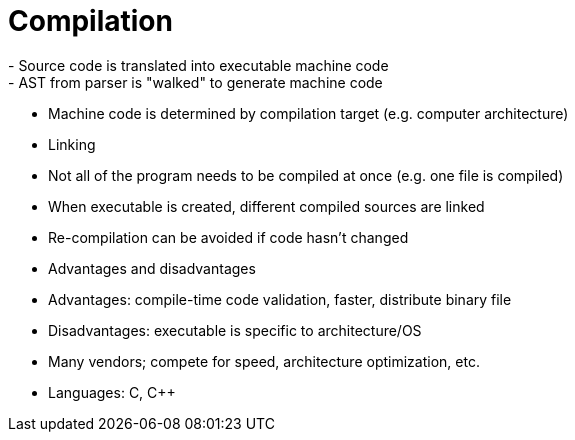 = Compilation
- Source code is translated into executable machine code
    - AST from parser is "walked" to generate machine code
    - Machine code is determined by compilation target (e.g. computer architecture)

- Linking
    - Not all of the program needs to be compiled at once (e.g. one file is compiled)
    - When executable is created, different compiled sources are linked
    - Re-compilation can be avoided if code hasn't changed

- Advantages and disadvantages
    - Advantages: compile-time code validation, faster, distribute binary file
    - Disadvantages: executable is specific to architecture/OS

- Many vendors; compete for speed, architecture optimization, etc.

- Languages: C, C++
